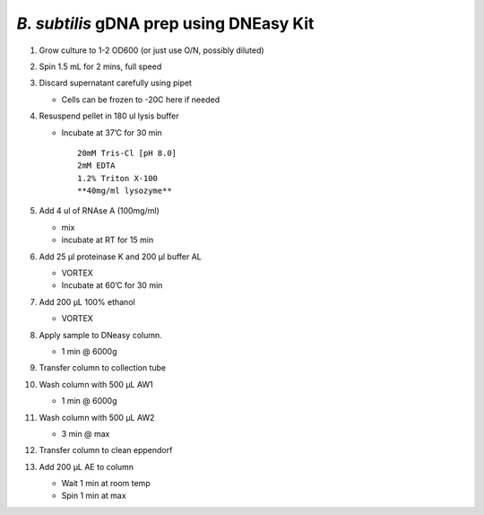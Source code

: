 *B. subtilis* gDNA prep using DNEasy Kit
========================================

1.  Grow culture to 1-2 OD600 (or just use O/N, possibly diluted)

2.  Spin 1.5 mL for 2 mins, full speed

3.  Discard supernatant carefully using pipet

    -  Cells can be frozen to -20C here if needed

4.  Resuspend pellet in 180 ul lysis buffer

    -  Incubate at 37’C for 30 min

       ::

           20mM Tris-Cl [pH 8.0]
           2mM EDTA
           1.2% Triton X-100
           **40mg/ml lysozyme**

5.  Add 4 ul of RNAse A (100mg/ml)

    -  mix
    -  incubate at RT for 15 min

6.  Add 25 µl proteinase K and 200 µl buffer AL

    -  VORTEX
    -  Incubate at 60’C for 30 min

7.  Add 200 µL 100% ethanol

    -  VORTEX

8.  Apply sample to DNeasy column.

    -  1 min @ 6000g

9.  Transfer column to collection tube

10. Wash column with 500 µL AW1

    -  1 min @ 6000g

11. Wash column with 500 µL AW2

    -  3 min @ max

12. Transfer column to clean eppendorf

13. Add 200 µL AE to column

    -  Wait 1 min at room temp
    -  Spin 1 min at max
